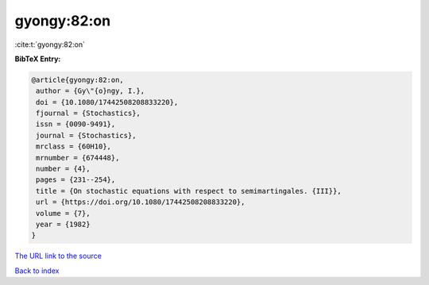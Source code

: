 gyongy:82:on
============

:cite:t:`gyongy:82:on`

**BibTeX Entry:**

.. code-block:: bibtex

   @article{gyongy:82:on,
    author = {Gy\"{o}ngy, I.},
    doi = {10.1080/17442508208833220},
    fjournal = {Stochastics},
    issn = {0090-9491},
    journal = {Stochastics},
    mrclass = {60H10},
    mrnumber = {674448},
    number = {4},
    pages = {231--254},
    title = {On stochastic equations with respect to semimartingales. {III}},
    url = {https://doi.org/10.1080/17442508208833220},
    volume = {7},
    year = {1982}
   }
`The URL link to the source <ttps://doi.org/10.1080/17442508208833220}>`_


`Back to index <../By-Cite-Keys.html>`_
